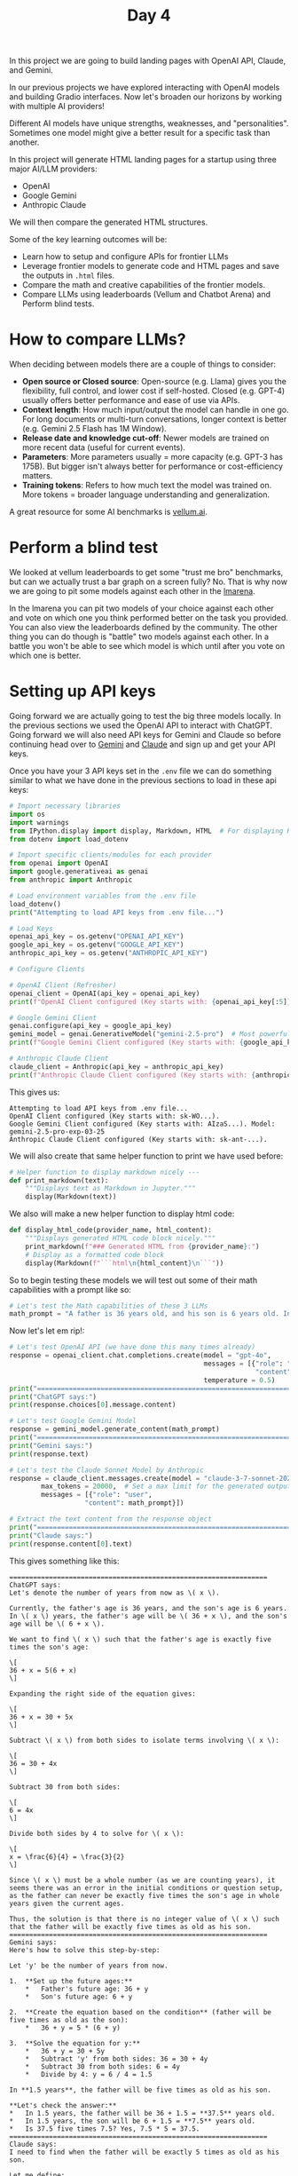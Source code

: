 #+TITLE: Day 4
#+PROPERTY: header-args:python :session day4
#+PROPERTY: header-args:python+ :tangle main.py
#+PROPERTY: header-args:python+ :results value
#+PROPERTY: header-args:python+ :shebang "#!/usr/bin/env python"

In this project we are going to build landing pages with OpenAI API, Claude, and
Gemini.

#+BEGIN_SRC elisp :exports none :results none
  (setq org-babel-python-command (concat
                                  (file-name-directory (or load-file-name (buffer-file-name)))
                                  ".venv/bin/python"))
#+END_SRC

#+begin_src python :exports none :results none
  # This file was generated from the README.org found in this directory
#+end_src

In our previous projects we have explored interacting with OpenAI models and
building Gradio interfaces. Now let's broaden our horizons by working with
multiple AI providers!

Different AI models have unique strengths, weaknesses, and
"personalities". Sometimes one model might give a better result for a specific
task than another.

In this project will generate HTML landing pages for a startup using three major
AI/LLM providers:
- OpenAI
- Google Gemini
- Anthropic Claude
We will then compare the generated HTML structures.

Some of the key learning outcomes will be:
- Learn how to setup and configure APIs for frontier LLMs
- Leverage frontier models to generate code and HTML pages and save the outputs
  in ~.html~ files.
- Compare the math and creative capabilities of the frontier models.
- Compare LLMs using leaderboards (Vellum and Chatbot Arena) and Perform blind
  tests.

* How to compare LLMs?
  When deciding between models there are a couple of things to consider:
  - *Open source or Closed source*: Open-source (e.g. Llama) gives you the
    flexibility, full control, and lower cost if self-hosted. Closed
    (e.g. GPT-4) usually offers better performance and ease of use via APIs.
  - *Context length*: How much input/output the model can handle in one go. For
    long documents or multi-turn conversations, longer context is better
    (e.g. Gemini 2.5 Flash has 1M Window).
  - *Release date and knowledge cut-off*: Newer models are trained on more
    recent data (useful for current events).
  - *Parameters*: More parameters usually = more capacity (e.g. GPT-3 has
    175B). But bigger isn't always better for performance or cost-efficiency
    matters.
  - *Training tokens*: Refers to how much text the model was trained on. More
    tokens = broader language understanding and generalization.

  A great resource for some AI benchmarks is [[https://www.vellum.ai/llm-leaderboard][vellum.ai]].

* Perform a blind test
  We looked at vellum leaderboards to get some "trust me bro" benchmarks, but
  can we actually trust a bar graph on a screen fully? No. That is why now we
  are going to pit some models against each other in the [[https://lmarena.ai/][lmarena]].

  In the lmarena you can pit two models of your choice against each other and
  vote on which one you think performed better on the task you provided. You can
  also view the leaderboards defined by the community. The other thing you can
  do though is "battle" two models against each other. In a battle you won't be
  able to see which model is which until after you vote on which one is better.

* Setting up API keys
  Going forward we are actually going to test the big three models locally. In
  the previous sections we used the OpenAI API to interact with ChatGPT. Going
  forward we will also need API keys for Gemini and Claude so before continuing
  head over to [[https://aistudio.google.com/app/apikey][Gemini]] and [[https://console.anthropic.com][Claude]] and sign up and get your API keys.

  Once you have your 3 API keys set in the ~.env~ file we can do something
  similar to what we have done in the previous sections to load in these api
  keys:
  #+name: loadapikeys
  #+begin_src python :results output :exports both
    # Import necessary libraries
    import os
    import warnings
    from IPython.display import display, Markdown, HTML  # For displaying HTML directly
    from dotenv import load_dotenv

    # Import specific clients/modules for each provider
    from openai import OpenAI
    import google.generativeai as genai
    from anthropic import Anthropic

    # Load environment variables from the .env file
    load_dotenv()
    print("Attempting to load API keys from .env file...")

    # Load Keys
    openai_api_key = os.getenv("OPENAI_API_KEY")
    google_api_key = os.getenv("GOOGLE_API_KEY")
    anthropic_api_key = os.getenv("ANTHROPIC_API_KEY")

    # Configure Clients

    # OpenAI Client (Refresher)
    openai_client = OpenAI(api_key = openai_api_key)
    print(f"OpenAI Client configured (Key starts with: {openai_api_key[:5]}...).")

    # Google Gemini Client
    genai.configure(api_key = google_api_key)
    gemini_model = genai.GenerativeModel("gemini-2.5-pro")  # Most powerful model from Google
    print(f"Google Gemini Client configured (Key starts with: {google_api_key[:5]}...). Model: gemini-2.5-pro-exp-03-25")

    # Anthropic Claude Client
    claude_client = Anthropic(api_key = anthropic_api_key)
    print(f"Anthropic Claude Client configured (Key starts with: {anthropic_api_key[:7]}...).")
  #+end_src

  This gives us:
  #+RESULTS: loadapikeys
  : Attempting to load API keys from .env file...
  : OpenAI Client configured (Key starts with: sk-WO...).
  : Google Gemini Client configured (Key starts with: AIzaS...). Model: gemini-2.5-pro-exp-03-25
  : Anthropic Claude Client configured (Key starts with: sk-ant-...).

  We will also create that same helper function to print we have used before:
  #+begin_src python :results none
    # Helper function to display markdown nicely ---
    def print_markdown(text):
        """Displays text as Markdown in Jupyter."""
        display(Markdown(text))
  #+end_src

  We also will make a new helper function to display html code:
  #+begin_src python :results none
    def display_html_code(provider_name, html_content):
        """Displays generated HTML code block nicely."""
        print_markdown(f"### Generated HTML from {provider_name}:")
        # Display as a formatted code block
        display(Markdown(f"```html\n{html_content}\n```"))
  #+end_src

  So to begin testing these models we will test out some of their math
  capabilities with a prompt like so:
  #+begin_src python :results none
    # Let's test the Math capabilities of these 3 LLMs
    math_prompt = "A father is 36 years old, and his son is 6 years old. In how many years will the father be exactly five times as old as his son?"
  #+end_src

  Now let's let em rip!:
  #+name: mathtest
  #+begin_src python :results output :exports both
    # Let's test OpenAI API (we have done this many times already)
    response = openai_client.chat.completions.create(model = "gpt-4o", 
                                                     messages = [{"role": "user", 
                                                                  "content": math_prompt}],
                                                     temperature = 0.5)
    print("=================================================================")
    print("ChatGPT says:")
    print(response.choices[0].message.content)

    # Let's test Google Gemini Model
    response = gemini_model.generate_content(math_prompt)
    print("=================================================================")
    print("Gemini says:")
    print(response.text)

    # Let's test the Claude Sonnet Model by Anthropic
    response = claude_client.messages.create(model = "claude-3-7-sonnet-20250219",
            max_tokens = 20000,  # Set a max limit for the generated output
            messages = [{"role": "user", 
                       "content": math_prompt}])

    # Extract the text content from the response object
    print("=================================================================")
    print("Claude says:")
    print(response.content[0].text)
  #+end_src

  This gives something like this:
  #+RESULTS: mathtest
  #+begin_example
  =================================================================
  ChatGPT says:
  Let's denote the number of years from now as \( x \).

  Currently, the father's age is 36 years, and the son's age is 6 years. In \( x \) years, the father's age will be \( 36 + x \), and the son's age will be \( 6 + x \).

  We want to find \( x \) such that the father's age is exactly five times the son's age:

  \[
  36 + x = 5(6 + x)
  \]

  Expanding the right side of the equation gives:

  \[
  36 + x = 30 + 5x
  \]

  Subtract \( x \) from both sides to isolate terms involving \( x \):

  \[
  36 = 30 + 4x
  \]

  Subtract 30 from both sides:

  \[
  6 = 4x
  \]

  Divide both sides by 4 to solve for \( x \):

  \[
  x = \frac{6}{4} = \frac{3}{2}
  \]

  Since \( x \) must be a whole number (as we are counting years), it seems there was an error in the initial conditions or question setup, as the father can never be exactly five times the son's age in whole years given the current ages.

  Thus, the solution is that there is no integer value of \( x \) such that the father will be exactly five times as old as his son.
  =================================================================
  Gemini says:
  Here's how to solve this step-by-step:

  Let 'y' be the number of years from now.

  1.  **Set up the future ages:**
      ,*   Father's future age: 36 + y
      ,*   Son's future age: 6 + y

  2.  **Create the equation based on the condition** (father will be five times as old as the son):
      ,*   36 + y = 5 * (6 + y)

  3.  **Solve the equation for y:**
      ,*   36 + y = 30 + 5y
      ,*   Subtract 'y' from both sides: 36 = 30 + 4y
      ,*   Subtract 30 from both sides: 6 = 4y
      ,*   Divide by 4: y = 6 / 4 = 1.5

  In **1.5 years**, the father will be five times as old as his son.

  ,**Let's check the answer:**
  ,*   In 1.5 years, the father will be 36 + 1.5 = **37.5** years old.
  ,*   In 1.5 years, the son will be 6 + 1.5 = **7.5** years old.
  ,*   Is 37.5 five times 7.5? Yes, 7.5 * 5 = 37.5.
  =================================================================
  Claude says:
  I need to find when the father will be exactly 5 times as old as his son.

  Let me define:
  - Current father's age = 36 years
  - Current son's age = 6 years
  - Let's call the unknown number of years from now = x

  After x years:
  - Father's age will be 36 + x
  - Son's age will be 6 + x

  According to the problem, the father will be exactly 5 times as old as his son:
  36 + x = 5(6 + x)
  36 + x = 30 + 5x
  36 - 30 = 5x - x
  6 = 4x
  x = 1.5

  Therefore, in 1.5 years (or 1 year and 6 months), the father will be exactly 5 times as old as his son.

  I can verify:
  - Father will be 36 + 1.5 = 37.5 years old
  - Son will be 6 + 1.5 = 7.5 years old
  - 37.5 ÷ 7.5 = 5

  So the answer is 1.5 years.
  #+end_example

We could also test their creativity with a prompt like this:
#+begin_src python :results none :tangle no
  # Let's test their creativity!
  creative_prompt = "Write a funny Poem to my niece Rose for turning 1 year old!"
#+end_src

I'll leave that one up to you though.

* DEFINING THE STARTUP IDEA & PROMPT
  We need a consistent prompt to give each AI model. This prompt should clearly
  state:
  - The context or personality we want the AI to take (e.g., You are an expert
    web developer).
  - The instruction: generate HTML code for a landing page.
  - The output indicator required: specifically, the full HTML structure for an
    ~index.html~ file.

  For out prompt we will go with something like this:
  #+begin_src python :results output :exports both
    # Define the startup name and concept
    startup_name = "ConnectGenius"
    startup_concept = "An intelligent CRM system that uses AI to analyze customer interactions, predict needs, and automate personalized follow-ups. Focus on improving customer retention and sales efficiency for businesses of all sizes."

    # Define the core prompt for the LLMs
    # We explicitly ask for HTML code and specify the file name 'index.html'
    html_prompt = f"""
    You are a helpful AI assistant acting as a front-end web developer.

    Your task is to generate the complete HTML code for a simple, clean, and professional-looking landing page (index.html) for a new startup.

    Startup Name: {startup_name}
    Concept: {startup_concept}

    Please generate ONLY the full HTML code, starting with <!DOCTYPE html> and ending with </html>.
    Create a modern, visually appealing landing page with the following:

    -- Don't include images in the code. Raw html code with inline css for styling.

    1. A sleek header with the startup name in a bold, modern font and a compelling tagline
    2. A hero section with a clear value proposition and call-to-action button
    3. A features section highlighting 3-4 key benefits with icons or simple visuals
    4. A "How it Works" section with numbered steps
    5. A testimonials section with fictional customer quotes
    6. A pricing section with at least two tiers
    7. A professional footer with navigation links and social media icons

    Use inline CSS for styling with a modern color palette (primary, secondary, and accent colors). 
    Include responsive design elements, subtle animations, and whitespace for readability.
    Emphasize AI capabilities, ease of use, and business benefits throughout the copy.
    Focus on conversion-optimized marketing messages that highlight pain points and solutions.

    Do not include any explanations before or after the code block. Just provide the raw HTML code.
    """

    print("**Core Prompt defined for the LLMs:**")
    print(f"> {html_prompt}")  # Print the start of the prompt to verify
  #+end_src

  This makes our prompt:
  #+RESULTS:
  #+begin_example
  ,**Core Prompt defined for the LLMs:**
  > 
  You are a helpful AI assistant acting as a front-end web developer.

  Your task is to generate the complete HTML code for a simple, clean, and professional-looking landing page (index.html) for a new startup.

  Startup Name: ConnectGenius
  Concept: An intelligent CRM system that uses AI to analyze customer interactions, predict needs, and automate personalized follow-ups. Focus on improving customer retention and sales efficiency for businesses of all sizes.

  Please generate ONLY the full HTML code, starting with <!DOCTYPE html> and ending with </html>.
  Create a modern, visually appealing landing page with the following:

  -- Don't include images in the code. Raw html code with inline css for styling.

  1. A sleek header with the startup name in a bold, modern font and a compelling tagline
  2. A hero section with a clear value proposition and call-to-action button
  3. A features section highlighting 3-4 key benefits with icons or simple visuals
  4. A "How it Works" section with numbered steps
  5. A testimonials section with fictional customer quotes
  6. A pricing section with at least two tiers
  7. A professional footer with navigation links and social media icons

  Use inline CSS for styling with a modern color palette (primary, secondary, and accent colors). 
  Include responsive design elements, subtle animations, and whitespace for readability.
  Emphasize AI capabilities, ease of use, and business benefits throughout the copy.
  Focus on conversion-optimized marketing messages that highlight pain points and solutions.

  Do not include any explanations before or after the code block. Just provide the raw HTML code.
  #+end_example

* Generating Websites
  Now that we have a quality prompt in place let's begin generating some
  websites. We will begin with OpenAI since we already are quite familiar with
  their API:
  #+name: openaisite
  #+begin_src python :results output :exports both
    # Let's generate HTML using OpenAI API, we will use gpt-4o model

    openai_html_output = "<!-- OpenAI generation not run or failed -->"  # Default message

    print("## Calling OpenAI API...")
    try:
        response = openai_client.chat.completions.create(
            model = "gpt-4o",  # A capable and fast model suitable for this task
            messages = [
                # No system prompt needed here as instructions are in the user prompt
                {"role": "user", "content": html_prompt}
            ],
            temperature = 0.5,  # A bit deterministic for code generation
        )
        openai_html_output = response.choices[0].message.content

        # Sometimes OpenAI might wrap the code in markdown fences
        # Let's try to strip that if present
        if openai_html_output.strip().startswith("```html"):
            lines = openai_html_output.strip().splitlines()
            openai_html_output = "\n".join(lines[1:-1]).strip()
        else:
            openai_html_output = openai_html_output.strip()

        # Display the generated HTML code
        display_html_code("OpenAI (gpt-4o)", openai_html_output)

        # Let's Save the output to a file
        file_path = "openai_landing_page.html"

        with open(file_path, "w", encoding="utf-8") as f:
            f.write(openai_html_output)
        print(f"Successfully saved OpenAI output to `{file_path}`")


    except Exception as e:
        print(f"Error calling OpenAI API: {e}")
        openai_html_output = f"<!-- Error calling OpenAI API: {e} -->"
  #+end_src

  We can see the following output:
  #+RESULTS: openaisite
  : ## Calling OpenAI API...
  : <IPython.core.display.Markdown object>
  : <IPython.core.display.Markdown object>
  : Successfully saved OpenAI output to `openai_landing_page.html`

  We can see that it generated the following site: [[./openai_landing_page.html][here]].

  Personally I think this site is "okay" at best. Let's see now if Gemini looks
  any better:
  #+name: geminisite
  #+begin_src python :results output :exports both
    # Generate HTML using Gemini

    gemini_html_output = "<!-- Gemini generation not run or failed -->"  # Default message

    print("## Calling Google Gemini API...")
    try:
        # Gemini API call structure
        response = gemini_model.generate_content(
            html_prompt,
        )

        # Extract the text content
        # Sometimes, Gemini might wrap the code in markdown ```html ... ```
        # Let's try to strip that if present
        raw_output = response.text
        if raw_output.strip().startswith("```html"):
            # Remove the first line (```html) and the last line (```)
            lines = raw_output.strip().splitlines()
            gemini_html_output = "\n".join(lines[1:-1]).strip()
        else:
            gemini_html_output = raw_output.strip()  # Assume it's raw HTML if no markdown fences

        # Display the generated HTML code
        display_html_code("Google Gemini (gemini-2.0-flash)", gemini_html_output)

        # --- Save the output to a file ---
        file_path = "gemini_landing_page.html"

        with open(file_path, "w", encoding="utf-8") as f:
            f.write(gemini_html_output)
        print(f"Successfully saved Gemini output to `{file_path}`")


    except Exception as e:
        print(f"Error calling Google Gemini API: {e}")
        # More detailed error handling for Gemini if needed
        gemini_html_output = f"<!-- Error calling Google Gemini API: {e} -->"
  #+end_src

  This gives us the following output:
  #+RESULTS: geminisite
  : ## Calling Google Gemini API...
  : <IPython.core.display.Markdown object>
  : <IPython.core.display.Markdown object>
  : Successfully saved Gemini output to `gemini_landing_page.html`

  We can see that it generated the following site: [[./gemini_landing_page.html][here]].

  I would say that Gemini made a MUCH better site than the OpenAI model we
  used. As a final test let's see what Claude can do for us:
  #+name: anthropicsite
  #+begin_src python :results output :exports both
    # Generate HTML using Anthropic Claude

    claude_html_output = "<!-- Claude generation not run or failed -->"  # Default message

    print("## Calling Anthropic Claude API...")

    claude_model_name = "claude-3-7-sonnet-20250219"
    print(f"(Using model: {claude_model_name})")

    try:
        response = claude_client.messages.create(
            model = claude_model_name,
            max_tokens = 20000,  # Set a max limit for the generated output
            # System prompt can sometimes help guide Claude's persona/role
            # system="You are a front-end web developer generating HTML code.",
            messages = [{"role": "user", "content": html_prompt}],
        )

        # Extract the text content from the response object
        raw_output = response.content[0].text
        if raw_output.strip().startswith("```html"):
            lines = raw_output.strip().splitlines()
            claude_html_output = "\n".join(lines[1:-1]).strip()
        else:
            claude_html_output = raw_output.strip()

        # Display the generated HTML code
        display_html_code(f"Anthropic Claude ({claude_model_name})", claude_html_output)

        # --- Save the output to a file ---
        file_path = "claude_landing_page.html"

        with open(file_path, "w", encoding="utf-8") as f:
            f.write(claude_html_output)
        print(f"Successfully saved Claude output to `{file_path}`")

    except Exception as e:
        print(f"Error calling Anthropic Claude API: {e}")
        claude_html_output = f"<!-- Error calling Anthropic Claude API: {e} -->"
  #+end_src

  This gives the following output:
  #+RESULTS: anthropicsite
  : ## Calling Anthropic Claude API...
  : (Using model: claude-3-7-sonnet-20250219)
  : <IPython.core.display.Markdown object>
  : <IPython.core.display.Markdown object>
  : Successfully saved Claude output to `claude_landing_page.html`

  We can see that it generated the following site: [[./claude_landing_page.html][here]].

  Personally I would say that Claude did the best out of the three, but this
  could be easily explained by the fact that Claude was specifically trained on
  software engineering tools and concepts.

* Summary
  In this section through playing with the big three models we have learned the
  following:
  - Frontier models like GPT, Claude, and Gemini differ significantly in both
    performance and cost so choosing the right one is as much an art as it is a
    science.
  - With the power of generative AI, you can now create stunning HTML landing
    pages with no coding required.
  - Large Language Models are compelling with their ability to code, solve
    complex math problems, and generate highly creative content.
  - You can compare state-of-the-art models using Leaderboards (Vellum) and
    perform blind tests using Chatbot Arena.

